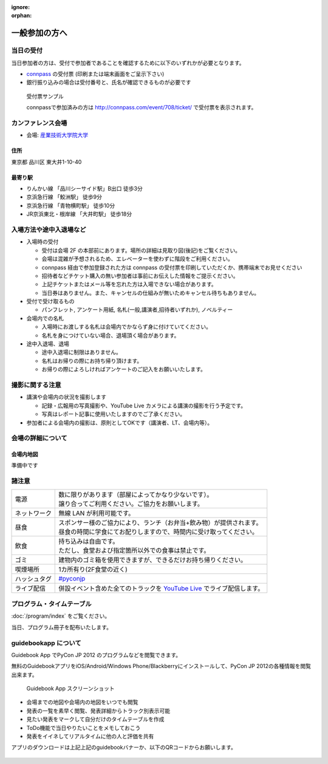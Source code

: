 :ignore:
:orphan:

================
 一般参加の方へ
================

当日の受付
===========

当日参加者の方は、受付で参加者であることを確認するために以下のいずれかが必要となります。

- `connpass <http://connpass.com/event/708/>`_ の受付票 (印刷または端末画面をご呈示下さい)
- 銀行振り込みの場合は受付番号と、氏名が確認できるものが必要です

.. figure:: /_static/reception-image-sample.png

  受付票サンプル

  connpassで参加済みの方は http://connpass.com/event/708/ticket/ で受付票を表示されます。


カンファレンス会場
===================

- 会場: `産業技術大学院大学`_

.. _`産業技術大学院大学`: http://aiit.ac.jp/

.. raw:: html

   <iframe width="530" height="530" frameborder="0" scrolling="no" marginheight="0" marginwidth="0" src="http://maps.google.com/maps?f=q&amp;source=s_q&amp;hl=ja&amp;geocode=&amp;q=%E7%94%A3%E6%A5%AD%E6%8A%80%E8%A1%93%E5%A4%A7%E5%AD%A6%E9%99%A2%E5%A4%A7%E5%AD%A6&amp;aq=&amp;sll=37.0625,-95.677068&amp;sspn=69.061547,135.087891&amp;ie=UTF8&amp;hq=%E7%94%A3%E6%A5%AD%E6%8A%80%E8%A1%93%E5%A4%A7%E5%AD%A6%E9%99%A2%E5%A4%A7%E5%AD%A6&amp;hnear=&amp;radius=15000&amp;t=m&amp;cid=9578655232339000915&amp;ll=35.616768,139.750643&amp;spn=0.033492,0.054932&amp;z=14&amp;iwloc=A&amp;output=embed"></iframe><br /><small><a href="http://maps.google.com/maps?f=q&amp;source=embed&amp;hl=ja&amp;geocode=&amp;q=%E7%94%A3%E6%A5%AD%E6%8A%80%E8%A1%93%E5%A4%A7%E5%AD%A6%E9%99%A2%E5%A4%A7%E5%AD%A6&amp;aq=&amp;sll=37.0625,-95.677068&amp;sspn=69.061547,135.087891&amp;ie=UTF8&amp;hq=%E7%94%A3%E6%A5%AD%E6%8A%80%E8%A1%93%E5%A4%A7%E5%AD%A6%E9%99%A2%E5%A4%A7%E5%AD%A6&amp;hnear=&amp;radius=15000&amp;t=m&amp;cid=9578655232339000915&amp;ll=35.616768,139.750643&amp;spn=0.033492,0.054932&amp;z=14&amp;iwloc=A" style="color:#0000FF;text-align:left" target="_blank">大きな地図で見る</a></small>

住所
----
東京都 品川区 東大井1-10-40

最寄り駅
--------
- りんかい線 「品川シーサイド駅」B出口 徒歩3分
- 京浜急行線 「鮫洲駅」 徒歩9分
- 京浜急行線 「青物横町駅」 徒歩10分
- JR京浜東北・根岸線 「大井町駅」 徒歩18分



入場方法や途中入退場など
========================

* 入場時の受付

  * 受付は会場 2F の本部前にあります。場所の詳細は見取り図(後記)をご覧ください。
  * 会場は混雑が予想されるため、エレベーターを使わずに階段をご利用ください。
  * connpass 経由で参加登録された方は connpass の受付票を印刷していただくか、携帯端末でお見せください
  * 招待者などチケット購入の無い参加者は事前にお伝えした情報をご提示ください。
  * 上記チケットまたはメール等を忘れた方は入場できない場合があります。
  * 当日券はありません。また、キャンセルの仕組みが無いためキャンセル待ちもありません。

* 受付で受け取るもの

  * パンフレット, アンケート用紙, 名札(一般,講演者,招待者いずれか), ノベルティー

* 会場内での名札

  * 入場時にお渡しする名札は会場内でかならず身に付けていてください。
  * 名札を身につけていない場合、退場頂く場合があります。

* 途中入退場、退場

  * 途中入退場に制限はありません。
  * 名札はお帰りの際にお持ち帰り頂けます。
  * お帰りの際によろしければアンケートのご記入をお願いいたします。


撮影に関する注意
================

* 講演や会場内の状況を撮影します

  * 記録・広報用の写真撮影や、YouTube Live カメラによる講演の撮影を行う予定です。
  * 写真はレポート記事に使用いたしますのでご了承ください。

* 参加者による会場内の撮影は、原則としてOKです（講演者、LT、会場内等）。


会場の詳細について
==================

会場内地図
------------

準備中です

.. 画像来たら貼る

諸注意
======
   
.. list-table::

  * - 電源
    - | 数に限りがあります（部屋によってかなり少ないです）。
      | 譲り合ってご利用ください。ご協力をお願いします。
  * - ネットワーク
    - 無線 LAN が利用可能です。
  * - 昼食
    - | スポンサー様のご協力により、ランチ（お弁当+飲み物）が提供されます。
      | 昼食の時間に学食にてお配りしますので、時間内に受け取ってください。
  * - 飲食
    - | 持ち込みは自由です。
      | ただし、食堂および指定箇所以外での食事は禁止です。
  * - ゴミ
    - 建物内のゴミ箱を使用できますが、できるだけお持ち帰りください。
  * - 喫煙場所
    - 1カ所有り(2F食堂の近く)
  * - ハッシュタグ
    - `#pyconjp <http://twitter.com/search/realtime/%23pyconjp>`_
  * - ライブ配信
    - 併設イベント含めた全てのトラックを `YouTube Live <http://www.youtube.com/live?gl=JP&hl=ja>`_ でライブ配信します。


プログラム・タイムテーブル
==========================

:doc:`/program/index` をご覧ください。

当日、プログラム冊子を配布いたします。


guidebookapp について
=====================

Guidebook App でPyCon JP 2012 のプログラムなどを閲覧できます。

.. raw:: html

   <iframe src="http://gears.guidebook.com/static/assets/badge.html?guide_name=PyCon JP 2012&gid=2741&shortname=pyconjp2012" frameborder="0" width="350" height="150" style="width:350px;height:150px;overflow:hidden;" scrolling="no"></iframe>

無料のGuidebookアプリをiOS/Android/Windows Phone/Blackberryにインストールして、PyCon JP 2012の各種情報を閲覧出来ます。

.. figure:: /_static/guidebookapp-screenshot-small.png
   :target: /_static/guidebookapp-screenshot.png

   Guidebook App スクリーンショット


* 会場までの地図や会場内の地図をいつでも閲覧
* 発表の一覧を素早く閲覧、発表詳細からトラック別表示可能
* 見たい発表をマークして自分だけのタイムテーブルを作成
* ToDo機能で当日やりたいことをメモしておこう
* 発表をイイネしてリアルタイムに他の人と評価を共有

アプリのダウンロードは上記上記のguidebookバナーか、以下のQRコードからお願いします。

.. figure:: /_static/guidebook-qr-code.png

